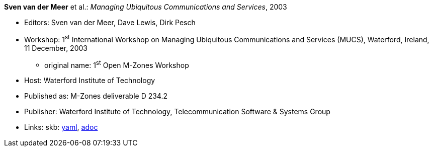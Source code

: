 //
// This file was generated by SKB-Dashboard, task 'lib-yaml2src'
// - on Wednesday November  7 at 00:50:25
// - skb-dashboard: https://www.github.com/vdmeer/skb-dashboard
//

*Sven van der Meer* et al.: _Managing Ubiquitous Communications and Services_, 2003

* Editors: Sven van der Meer, Dave Lewis, Dirk Pesch
* Workshop: 1^st^ International Workshop on Managing Ubiquitous Communications and Services (MUCS), Waterford, Ireland, 11 December, 2003
  ** original name: 1^st^ Open M-Zones Workshop
* Host: Waterford Institute of Technology
* Published as: M-Zones deliverable D 234.2
* Publisher: Waterford Institute of Technology, Telecommunication Software & Systems Group
* Links:
      skb:
        https://github.com/vdmeer/skb/tree/master/data/library/proceedings/mucs/mucs-2003.yaml[yaml],
        https://github.com/vdmeer/skb/tree/master/data/library/proceedings/mucs/mucs-2003.adoc[adoc]

